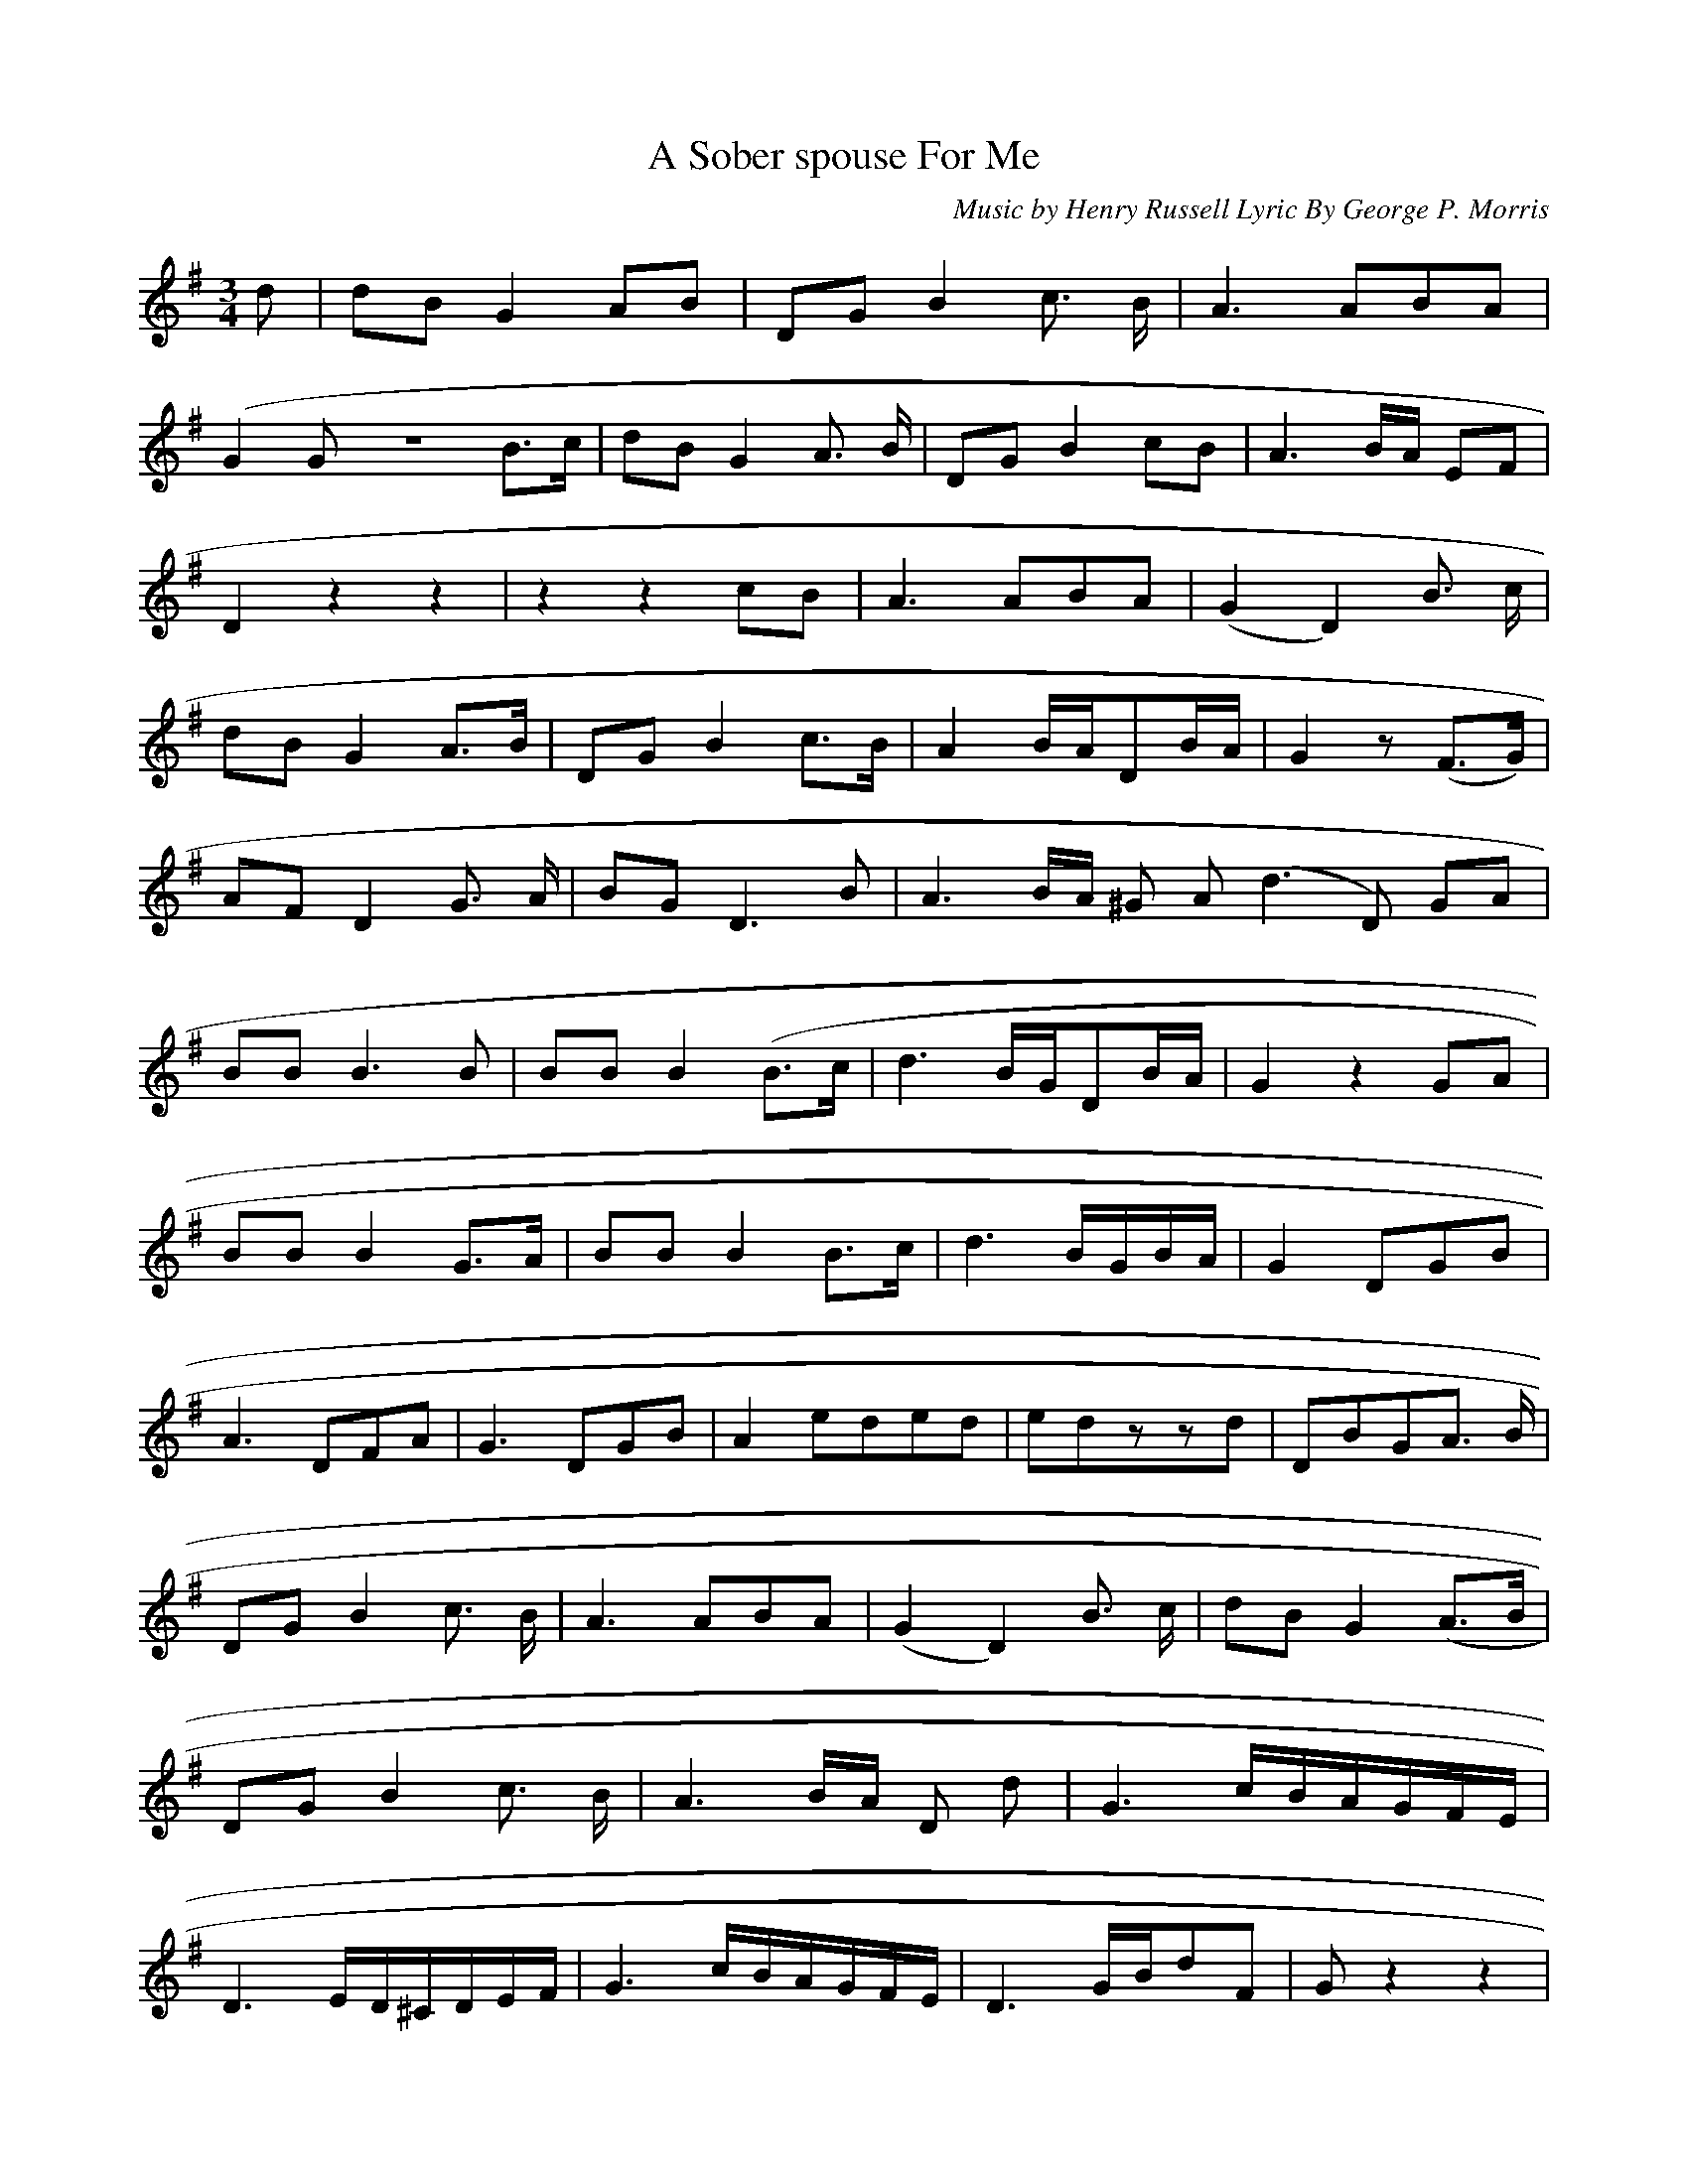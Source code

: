 X: 0
T:A Sober spouse For Me
M:3/4
L:1/8
C:Music by Henry Russell Lyric By George P. Morris
K:G
d|dBG2AB|DGB2c> B|A3 ABA|
(G2GZB>c|dBG2A> B|DGB2 cB|A3 B/2A/2 EF|
D2z2z2|z2z2cB|A3ABA|(G2D2) B> c|
dBG2 A>B|DGB2c>B|A2 B/2A/2DB/2A/2|G2z (F>G)|
AFD2 G> A|BGD3B|A3 B/2A/2 ^G A (d3D) GA|
BBB3B|BBB2 (B>c|d3 B/2G/2DB/2A/2|G2z2GA|
BBB2 G>A|BBB2 B>c|d3 B/2G/2B/2A/2|G2DGB|
A3DFA|G3DGB|A2 e/3de/3d|e/3dzzd|DBGA> B|
DGB2 c> B|A3 ABA|(G2D2)B> c|dBG2(A>B|
DGB2 c> B|A3B/2A/2 D d|G3 c/2B/2A/2G/2F/2E/2|
D3 E/2D/2^C/2D/2E/2F/2|G3 c/2B/2A/2G/2F/2E/2|D3 G/2B/2dF|Gz2z2|
